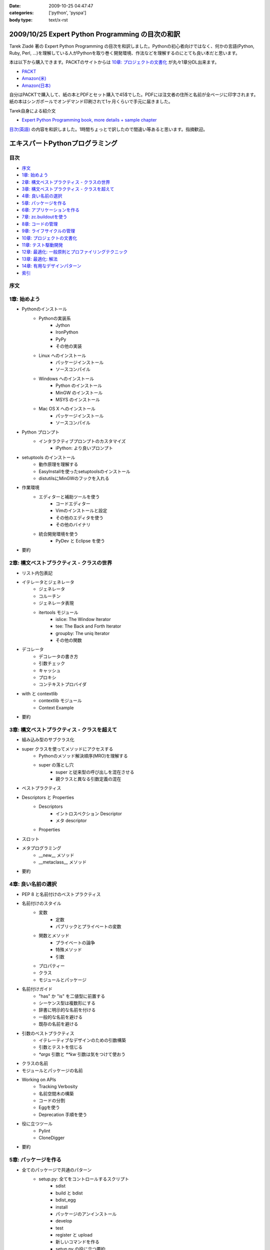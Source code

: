 :date: 2009-10-25 04:47:47
:categories: ['python', 'pyspa']
:body type: text/x-rst

=================================================
2009/10/25 Expert Python Programming の目次の和訳
=================================================

Tarek Ziadé 著の Expert Python Programming の目次を和訳しました。Pythonの初心者向けではなく、何かの言語(Python, Ruby, Perl, ...)を理解している人がPythonを取り巻く開発環境、作法などを理解するのにとても良い本だと思います。

本は以下から購入できます。PACKTのサイトからは `10章: プロジェクトの文書化`_ が丸々1章分DL出来ます。

* `PACKT <http://www.packtpub.com/expert-python-programming/book>`_
* `Amazon(米) <http://www.amazon.com/dp/184719494X/freiaweb-22/>`_
* `Amazon(日本) <http://www.amazon.co.jp/dp/184719494X/freiaweb-22/>`_

自分はPACKTで購入して、紙の本とPDFとセット購入で45$でした。PDFには注文者の住所と名前が全ページに印字されます。紙の本はシンガポールでオンデマンド印刷されて1ヶ月くらいで手元に届きました。


Tarek自身による紹介文

* `Expert Python Programming book, more details + sample chapter <http://tarekziade.wordpress.com/2008/09/24/expert-python-programming-book-more-details-sample-chapter/>`_

`目次(英語) <http://www.packtpub.com/view_popup/page/expert-python-programming-table-of-contents>`_ の内容を和訳しました。1時間ちょっとで訳したので間違い等あると思います。指摘歓迎。

=================================
エキスパートPythonプログラミング
=================================

目次
-----

* `序文`_
* `1章: 始めよう`_
* `2章: 構文ベストプラクティス - クラスの世界`_
* `3章: 構文ベストプラクティス - クラスを超えて`_
* `4章: 良い名前の選択`_
* `5章: パッケージを作る`_
* `6章: アプリケーションを作る`_
* `7章: zc.buildoutを使う`_
* `8章: コードの管理`_
* `9章: ライフサイクルの管理`_
* `10章: プロジェクトの文書化`_
* `11章: テスト駆動開発`_
* `12章: 最適化: 一般原則とプロファイリングテクニック`_
* `13章: 最適化: 解法`_
* `14章: 有用なデザインパターン`_
* `索引`_

序文
-----

1章: 始めよう
--------------

* Pythonのインストール
      * Pythonの実装系
            * Jython
            * IronPython
            * PyPy
            * その他の実装
      * Linux へのインストール
            * パッケージインストール
            * ソースコンパイル
      * Windows へのインストール
            * Python のインストール
            * MinGW のインストール
            * MSYS のインストール
      * Mac OS X へのインストール
            * パッケージインストール
            * ソースコンパイル
* Python プロンプト
      * インタラクティブプロンプトのカスタマイズ
            * iPython: より良いプロンプト
* setuptools のインストール
      * 動作原理を理解する
      * EasyInstallを使ったsetuptoolsのインストール
      * distutilsにMinGWのフックを入れる
* 作業環境
      * エディターと補助ツールを使う
            * コードエディター
            * Vimのインストールと設定
            * その他のエディタを使う
            * その他のバイナリ
      * 統合開発環境を使う
            * PyDev と Eclipse を使う
* 要約


2章: 構文ベストプラクティス - クラスの世界
-------------------------------------------
* リスト内包表記
* イテレータとジェネレータ
      * ジェネレータ
      * コルーチン
      * ジェネレータ表現
      * itertools モジュール
            * islice: The Window Iterator
            * tee: The Back and Forth Iterator
            * groupby: The uniq Iterator
            * その他の関数
* デコレータ
      * デコレータの書き方
      * 引数チェック
      * キャッシュ
      * プロキシ
      * コンテキストプロバイダ
* with と contextlib
      * contextlib モジュール
      * Context Example
* 要約


3章: 構文ベストプラクティス - クラスを超えて
---------------------------------------------
* 組み込み型のサブクラス化
* super クラスを使ってメソッドにアクセスする
      * Pythonのメソッド解決順序(MRO)を理解する
      * super の落とし穴
            * super と従来型の呼び出しを混在させる
            * 親クラスと異なる引数定義の混在
* ベストプラクティス
* Descriptors と Properties
      * Descriptors
            * イントロスペクション Descriptor
            * メタ descriptor
      * Properties
* スロット
* メタプログラミング
      * __new__ メソッド
      * __metaclass__ メソッド
* 要約


4章: 良い名前の選択
--------------------
* PEP 8 と名前付けのベストプラクティス
* 名前付けのスタイル
      * 変数
            * 定数
            * パブリックとプライベートの変数
      * 関数とメソッド
            * プライベートの論争
            * 特殊メソッド
            * 引数
      * プロパティー
      * クラス
      * モジュールとパッケージ
* 名前付けガイド
      * "has" か "is" を二値型に前置する
      * シーケンス型は複数形にする
      * 辞書に明示的な名前を付ける
      * 一般的な名前を避ける
      * 既存の名前を避ける
* 引数のベストプラクティス
      * イテレーティブなデザインのための引数構築
      * 引数とテストを信じる
      * `*args` 引数と `**kw` 引数は気をつけて使おう
* クラスの名前
* モジュールとパッケージの名前
* Working on APIs
      * Tracking Verbosity
      * 名前空間木の構築
      * コードの分割
      * Eggを使う
      * Deprecation 手順を使う
* 役に立つツール
      * Pylint
      * CloneDigger
* 要約


5章: パッケージを作る
------------------------
* 全てのパッケージで共通のパターン
      * setup.py: 全てをコントロールするスクリプト
            * sdist
            * build と bdist
            * bdist_egg
            * install
            * パッケージのアンインストール
            * develop
            * test
            * register と upload
            * 新しいコマンドを作る
            * setup.py の役に立つ要約
            * その他の重要なメタデータ
* テンプレートベースのアプローチ
      * Python Paste
      * テンプレートを作る
* パッケージのテンプレートを作る
* 開発サイクル
* 要約


6章: アプリケーションを作る
----------------------------
* Atomisator: 導入
* 全体像
* 開発環境
      * テストランナーを追加する
      * パッケージ構造を追加する
* パッケージを書く
      * atomisator.parser
            * 最初のパッケージを作る
            * 最初のdoctestを作る
            * テスト環境を構築する
            * コードを書く
      * atomisator.db
            * SQLAlchemy
            * APIを提供する
      * atomisator.feed
      * atomisator.main
* Atomisator を配布する
* パッケージの依存関係
* 要約


7章: zc.buildoutを使う
-----------------------
* zc.buildout の哲学
      * ファイル構造を調整する
            * 最小の設定ファイル
            * [buildout] セクションのオプション
      * buildout コマンド
      * レシピ
            * 重要なレシピ
            * レシピを作る
      * Atomisator buildout 環境
            * buildout フォルダ構造
      * さらに先へ
* リリースとと配布
      * パッケージをリリースする
      * リリース設定ファイルを追加する
      * アプリケーションのビルドとリリース
* 要約


8章: コードの管理
------------------
* バージョン管理システム
      * 中央集中型システム
      * 分散システム
            * 分散の戦略
      * 中央集中か、分散か?
      * Mercurial
      * Mercurial でプロジェクトを管理する
            * 専用フォルダのセットアップ
            * hgwebdir の設定
            * Apache の設定
            * 認証の設定
            * クライアントの設定
* 常時結合
      * Buildbot
            * Buildbotのインストール
            * Buildbot と Mercurial のフック
            * Apache と Buildbot のフック
* 要約


9章: ライフサイクルの管理
--------------------------
* 異なるアプローチ
      * ウォーターフォール開発モデル
      * スパイラル開発モデル
      * 漸進型開発モデル
* ライフサイクルの定義
      * プランニング
      * 開発
      * 総合デバッグ
      * リリース
* トラッキングシステム設定
      * Trac
            * インストール
            * Apache 設定
            * アクセス許可設定
      * Trac でのプロジェクトライフサイクル
            * プランニング
            * 開発
            * クリーニング
            * リリース
* 要約


10章: プロジェクトの文書化
---------------------------
* テクニカルライティングの7つのルール
      * 2ステップで書く
      * Target the Readership
      * シンプルなスタイルを使う
      * 情報の範囲を制限する
      * 現実的なコード例を使う
      * 必要十分なアプローチを使う
      * テンプレートを使う
* reStructuredText 入門
      * セクション構造
      * リスト
      * インラインマークアップ
      * リテラルブロック
      * リンク
* ドキュメントをビルドする
      * 書類をビルドする
            * デザイン
            * 使い方
            * 手順
* 書類を作成する
      * Building the Landscape
            * プロデューサーのレイアウト
            * カスタマーのレイアウト
* 要約


11章: テスト駆動開発
---------------------
* テストをしていない人へ
      * テスト駆動開発の原則
            * ソフトウェアの退行を防ぐ
            * コードの品質を上げる
            * 最良の開発者ドキュメントを提供する
            * 強健なコードを素早く生産する
      * どんなテストがありますか?
            * 受け入れテスト
            * ユニットテスト
            * Python の標準テストツール
* テストをしている人へ
      * ユニットテストの落とし穴
      * ユニットテストの置き換え
            * nose
            * py.test
      * フェイクとモック
            * フェイクを構築する
            * モックを使う
      * ドキュメント駆動開発
            * ストーリーを書く
* 要約


12章: 最適化: 一般原則とプロファイリングテクニック
---------------------------------------------------
* 最適化の3つのルール
      * まず動くように作る
      * ユーザー視点で動くようにする
      * コードの可読性(とメンテナンス性)を維持する
* 最適化戦略
      * 他の原因を見つける
      * ハードウェアをスケールする
      * 速度テストを書く
* ボトルネックを見つける
      * CPU使用率のプロファイルを取る
            * Macro-Profiling
            * Micro-Profiling
            * Pystoneで計測する
      * メモリ使用率のプロファイルを取る
            * Pythonがメモリをどのように使うか
            * メモリのプロファイルを取る
      * ネットワーク使用率のプロファイルを取る
* 要約


13章: 最適化: 解法
-------------------
* 複雑さを縮小する
      * Measuring Cyclomatic Complexity
      * Big-O 表記を計測する
      * シンプルにする
            * リストの探索
            * Listの代わりにSetを使う
            * 外部呼び出しをやめ、仕事量を減らす
            * コレクション型を使う
* マルチスレッドを使う
      * マルチスレッディングとは?
      * Pythonはスレッドをどのように使うか
      * スレッドをいつ使うべきか?
            * Building Responsive Interfaces
            * Delegating Work
            * マルチユーザーアプリケーション
            * シンプルな例
* マルチプロセスを使う
      * Pyprocessing
* キャッシュを使う
      * Deterministic Caching
      * Non-Deterministic Caching
      * Pro-Active Caching
      * Memcached
* 要約


14章: 有用なデザインパターン
-----------------------------
* 生成パターン
      * Singleton
* 構造パターン
      * Adapter
            * Interfaces
      * Proxy
      * Facade
* 振る舞いパターン
      * Observer
      * Visitor
      * Template
* 要約


索引
-----


.. :extend type: text/html
.. :extend:


.. :comments:
.. :comment id: 2009-10-26.2634175742
.. :title: Re:Expert Python Programming の目次の和訳
.. :author: methane
.. :date: 2009-10-26 21:14:30
.. :email: 
.. :url: 
.. :body:
.. 「テストする、テストしない」は、「テストをしていない人へ、テストをしている人へ」が良いかなーと思いました。
.. 
.. :comments:
.. :comment id: 2009-10-27.4387341573
.. :title: Re:Expert Python Programming の目次の和訳
.. :author: t2y
.. :date: 2009-10-27 01:44:05
.. :email: 
.. :url: http://d.hatena.ne.jp/t2y-1979/
.. :body:
.. Tarek さんに和訳したいと交渉していたのですが、出版社の編集者さんの同意が得られずに断念しました。残念です。
.. 
.. :comments:
.. :comment id: 2009-10-27.0969909552
.. :title: Re:Expert Python Programming の目次の和訳
.. :author: しみずかわ
.. :date: 2009-10-27 10:14:59
.. :email: 
.. :url: 
.. :body:
.. > methane
.. 
.. ありがとうございます。修正しました。他にもいくつか和訳化しました(3章とか)。
.. 
.. > t2y
.. 
.. な、なんだってー！
.. 
.. 
.. :comments:
.. :comment id: 2009-11-05.7267967702
.. :title: Re:Expert Python Programming の目次の和訳
.. :author: しみずかわ
.. :date: 2009-11-05 12:45:34
.. :email: 
.. :url: 
.. :body:
.. >> Tarek さんに和訳したいと交渉していたのですが、出版社の編集者さんの同意が得られずに断念しました。
.. >な、なんだってー！
.. 
.. 上記の続報。
.. ・t2yに聞いたところ、同意が得られないというか、返事がなかったそうです。
.. ・別口で、日本の某編集者さんがPACKTの編集者さんと話をしていて、微妙に前進中。
.. 
.. 
.. :comments:
.. :comment id: 2010-01-23.2593967830
.. :title: 現在翻訳中！
.. :author: しみずかわ
.. :date: 2010-01-23 11:37:39
.. :email: 
.. :url: 
.. :body:
.. 現在、「エキスパートPythonプログラミン（仮）」として出版に向けて数名で翻訳中です！
.. 
.. :comments:
.. :comment id: 2010-05-22.0013879531
.. :title: 2010/5/31発売！
.. :author: しみずかわ
.. :date: 2010-05-22 13:20:01
.. :email: 
.. :url: 
.. :body:
.. 「エキスパートPythonプログラミング」2010/5/31発売です！ http://www.freia.jp/taka/blog/717
.. 
